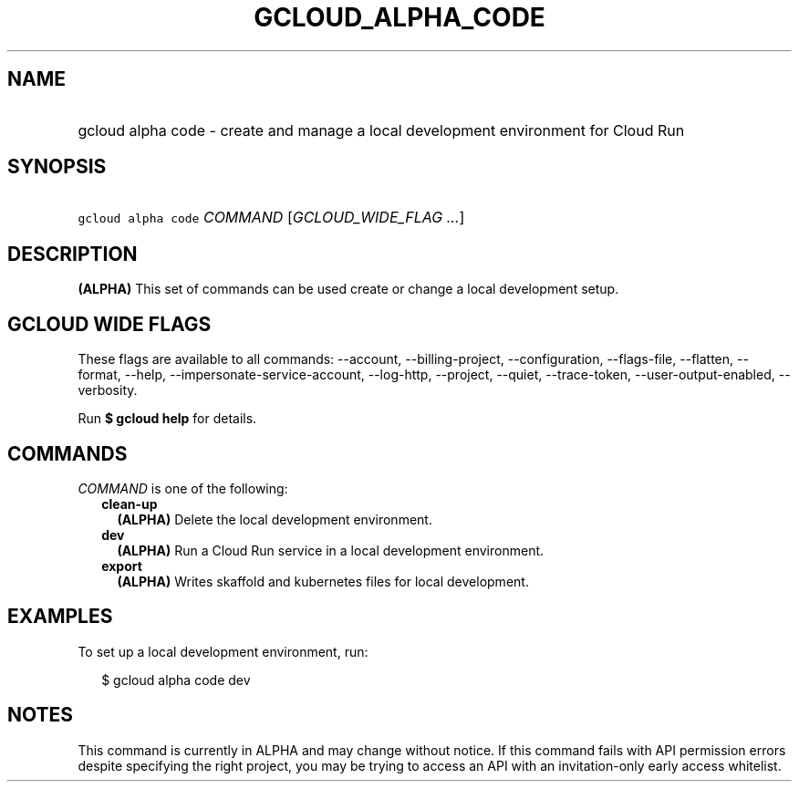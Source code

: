 
.TH "GCLOUD_ALPHA_CODE" 1



.SH "NAME"
.HP
gcloud alpha code \- create and manage a local development environment for Cloud Run



.SH "SYNOPSIS"
.HP
\f5gcloud alpha code\fR \fICOMMAND\fR [\fIGCLOUD_WIDE_FLAG\ ...\fR]



.SH "DESCRIPTION"

\fB(ALPHA)\fR This set of commands can be used create or change a local
development setup.



.SH "GCLOUD WIDE FLAGS"

These flags are available to all commands: \-\-account, \-\-billing\-project,
\-\-configuration, \-\-flags\-file, \-\-flatten, \-\-format, \-\-help,
\-\-impersonate\-service\-account, \-\-log\-http, \-\-project, \-\-quiet,
\-\-trace\-token, \-\-user\-output\-enabled, \-\-verbosity.

Run \fB$ gcloud help\fR for details.



.SH "COMMANDS"

\f5\fICOMMAND\fR\fR is one of the following:

.RS 2m
.TP 2m
\fBclean\-up\fR
\fB(ALPHA)\fR Delete the local development environment.

.TP 2m
\fBdev\fR
\fB(ALPHA)\fR Run a Cloud Run service in a local development environment.

.TP 2m
\fBexport\fR
\fB(ALPHA)\fR Writes skaffold and kubernetes files for local development.


.RE
.sp

.SH "EXAMPLES"

To set up a local development environment, run:

.RS 2m
$ gcloud alpha code dev
.RE



.SH "NOTES"

This command is currently in ALPHA and may change without notice. If this
command fails with API permission errors despite specifying the right project,
you may be trying to access an API with an invitation\-only early access
whitelist.


